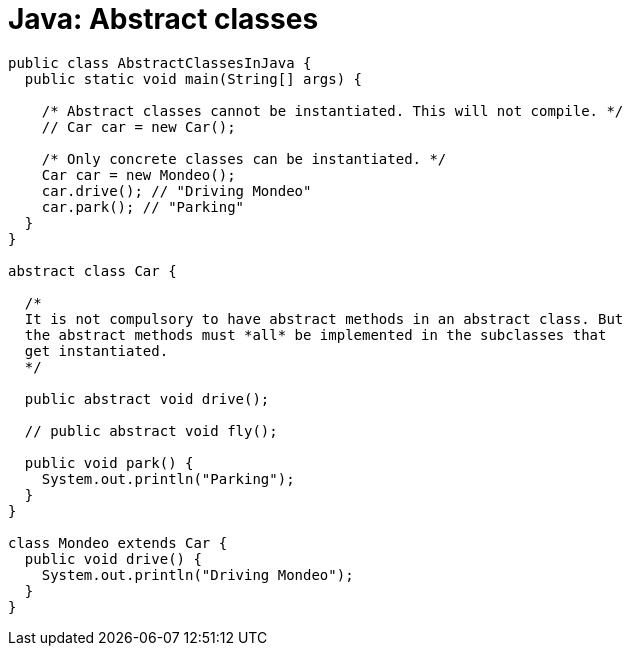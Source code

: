 = Java: Abstract classes

[source,java]
----
public class AbstractClassesInJava {
  public static void main(String[] args) {

    /* Abstract classes cannot be instantiated. This will not compile. */
    // Car car = new Car();

    /* Only concrete classes can be instantiated. */
    Car car = new Mondeo();
    car.drive(); // "Driving Mondeo"
    car.park(); // "Parking"
  }
}

abstract class Car {

  /*
  It is not compulsory to have abstract methods in an abstract class. But
  the abstract methods must *all* be implemented in the subclasses that
  get instantiated.
  */

  public abstract void drive();

  // public abstract void fly();

  public void park() {
    System.out.println("Parking");
  }
}

class Mondeo extends Car {
  public void drive() {
    System.out.println("Driving Mondeo");
  }
}
----
